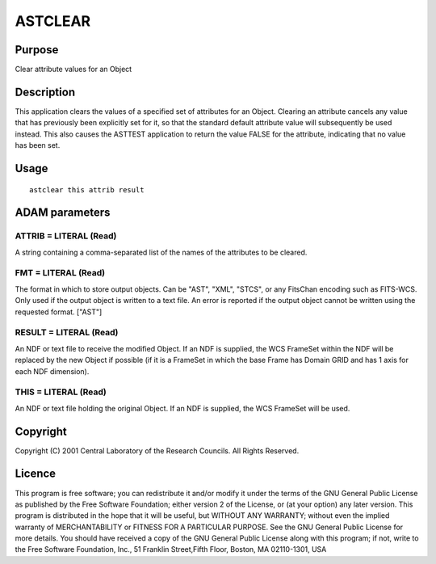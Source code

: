 

ASTCLEAR
========


Purpose
~~~~~~~
Clear attribute values for an Object


Description
~~~~~~~~~~~
This application clears the values of a specified set of attributes
for an Object. Clearing an attribute cancels any value that has
previously been explicitly set for it, so that the standard default
attribute value will subsequently be used instead. This also causes
the ASTTEST application to return the value FALSE for the attribute,
indicating that no value has been set.


Usage
~~~~~


::

    
       astclear this attrib result
       



ADAM parameters
~~~~~~~~~~~~~~~



ATTRIB = LITERAL (Read)
```````````````````````
A string containing a comma-separated list of the names of the
attributes to be cleared.



FMT = LITERAL (Read)
````````````````````
The format in which to store output objects. Can be "AST", "XML",
"STCS", or any FitsChan encoding such as FITS-WCS. Only used if the
output object is written to a text file. An error is reported if the
output object cannot be written using the requested format. ["AST"]



RESULT = LITERAL (Read)
```````````````````````
An NDF or text file to receive the modified Object. If an NDF is
supplied, the WCS FrameSet within the NDF will be replaced by the new
Object if possible (if it is a FrameSet in which the base Frame has
Domain GRID and has 1 axis for each NDF dimension).



THIS = LITERAL (Read)
`````````````````````
An NDF or text file holding the original Object. If an NDF is
supplied, the WCS FrameSet will be used.



Copyright
~~~~~~~~~
Copyright (C) 2001 Central Laboratory of the Research Councils. All
Rights Reserved.


Licence
~~~~~~~
This program is free software; you can redistribute it and/or modify
it under the terms of the GNU General Public License as published by
the Free Software Foundation; either version 2 of the License, or (at
your option) any later version.
This program is distributed in the hope that it will be useful, but
WITHOUT ANY WARRANTY; without even the implied warranty of
MERCHANTABILITY or FITNESS FOR A PARTICULAR PURPOSE. See the GNU
General Public License for more details.
You should have received a copy of the GNU General Public License
along with this program; if not, write to the Free Software
Foundation, Inc., 51 Franklin Street,Fifth Floor, Boston, MA
02110-1301, USA


